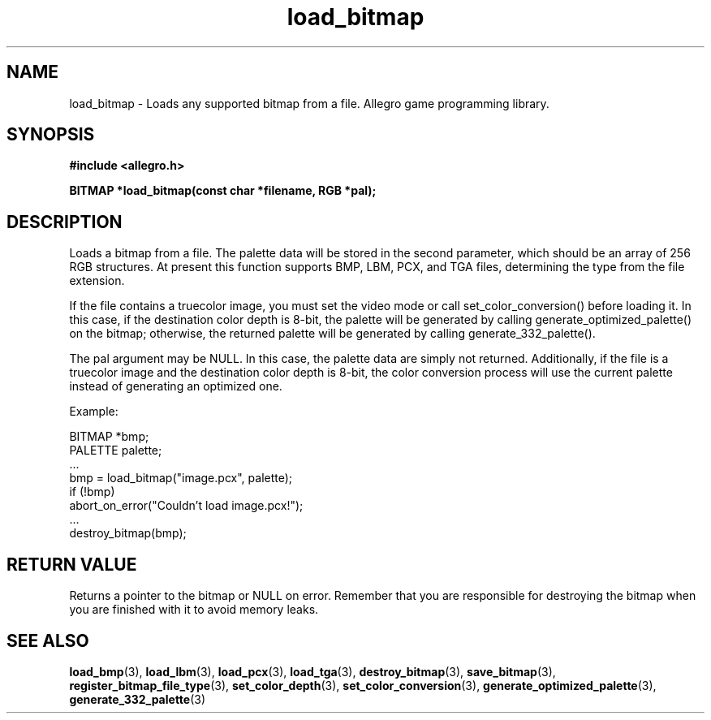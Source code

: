 .\" Generated by the Allegro makedoc utility
.TH load_bitmap 3 "version 4.4.3" "Allegro" "Allegro manual"
.SH NAME
load_bitmap \- Loads any supported bitmap from a file. Allegro game programming library.\&
.SH SYNOPSIS
.B #include <allegro.h>

.sp
.B BITMAP *load_bitmap(const char *filename, RGB *pal);
.SH DESCRIPTION
Loads a bitmap from a file. The palette data will be stored in the second
parameter, which should be an array of 256 RGB structures. At present this
function supports BMP, LBM, PCX, and TGA files, determining the type from
the file extension.

If the file contains a truecolor image, you must set the video mode or
call set_color_conversion() before loading it. In this case, if the
destination color depth is 8-bit, the palette will be generated by calling
generate_optimized_palette() on the bitmap; otherwise, the returned
palette will be generated by calling generate_332_palette().

The pal argument may be NULL. In this case, the palette data are simply
not returned. Additionally, if the file is a truecolor image and the
destination color depth is 8-bit, the color conversion process will use
the current palette instead of generating an optimized one.

Example:

.nf
   BITMAP *bmp;
   PALETTE palette;
   ...
   bmp = load_bitmap("image.pcx", palette);
   if (!bmp)
      abort_on_error("Couldn't load image.pcx!");
   ...
   destroy_bitmap(bmp);
.fi
.SH "RETURN VALUE"
Returns a pointer to the bitmap or NULL on error. Remember that you are
responsible for destroying the bitmap when you are finished with it to
avoid memory leaks.

.SH SEE ALSO
.BR load_bmp (3),
.BR load_lbm (3),
.BR load_pcx (3),
.BR load_tga (3),
.BR destroy_bitmap (3),
.BR save_bitmap (3),
.BR register_bitmap_file_type (3),
.BR set_color_depth (3),
.BR set_color_conversion (3),
.BR generate_optimized_palette (3),
.BR generate_332_palette (3)
